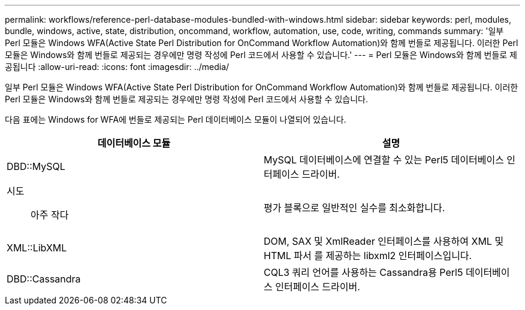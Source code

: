---
permalink: workflows/reference-perl-database-modules-bundled-with-windows.html 
sidebar: sidebar 
keywords: perl, modules, bundle, windows, active, state, distribution, oncommand, workflow, automation, use, code, writing, commands 
summary: '일부 Perl 모듈은 Windows WFA(Active State Perl Distribution for OnCommand Workflow Automation)와 함께 번들로 제공됩니다. 이러한 Perl 모듈은 Windows와 함께 번들로 제공되는 경우에만 명령 작성에 Perl 코드에서 사용할 수 있습니다.' 
---
= Perl 모듈은 Windows와 함께 번들로 제공됩니다
:allow-uri-read: 
:icons: font
:imagesdir: ../media/


[role="lead"]
일부 Perl 모듈은 Windows WFA(Active State Perl Distribution for OnCommand Workflow Automation)와 함께 번들로 제공됩니다. 이러한 Perl 모듈은 Windows와 함께 번들로 제공되는 경우에만 명령 작성에 Perl 코드에서 사용할 수 있습니다.

다음 표에는 Windows for WFA에 번들로 제공되는 Perl 데이터베이스 모듈이 나열되어 있습니다.

[cols="2*"]
|===
| 데이터베이스 모듈 | 설명 


 a| 
DBD::MySQL
 a| 
MySQL 데이터베이스에 연결할 수 있는 Perl5 데이터베이스 인터페이스 드라이버.



 a| 
시도:: 아주 작다
 a| 
평가 블록으로 일반적인 실수를 최소화합니다.



 a| 
XML::LibXML
 a| 
DOM, SAX 및 XmlReader 인터페이스를 사용하여 XML 및 HTML 파서 를 제공하는 libxml2 인터페이스입니다.



 a| 
DBD::Cassandra
 a| 
CQL3 쿼리 언어를 사용하는 Cassandra용 Perl5 데이터베이스 인터페이스 드라이버.

|===
